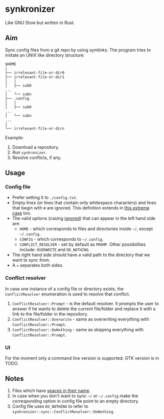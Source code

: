 * synkronizer
Like GNU Stow but written in Rust.
** Aim
Sync config files from a git repo by using symlinks. The program tries to imitate an UNIX like
directory structure:

#+begin_src
$HOME
│
├── irrelevant-file-or-dir0
├── irrelevant-file-or-dir1
│   │
│   ├── sub0
...
│   └── subn
├── .config
│   │
│   ├── sub0
...
│   └── subn
...
│
└── irrelevant-file-or-dirn
#+end_src

Example:
1. Download a repository.
2. Run =synkronizer=.
3. Resolve conflicts, if any.

** Usage
*** Config file
- Prefer setting it to =./config.txt=.
- Empty lines (or lines that contain only whitespace characters) and lines that begin with =#=
  are ignored. This definition extends in [[file:tests/files/correct/config3.txt][this extreme case]] too.
- The valid options (casing [[file:tests/files/correct/config2.txt][ignored]]) that can appear in the left hand side are:
  + =HOME= - which corresponds to files and directories inside =~/=, except =~/.config=.
  + =CONFIG= - which corresponds to =~/.config=.
  + =CONFLICT_RESOLVER= - set by default as =PROMP=. Other possibilities include: =OVERWRITE=
    and =DO_NOTHING=.
- The right hand side should have a valid path to the directory that we want to sync from.
- A ~=~ separates both sides.

*** Conflict resolver
In case one instance of a config file or directory exists, the =ConflictResolver= enumeration
is used to resolve that conflict.
1. =ConflictResolver::Prompt= - is the default resolver. It prompts the user to answer if he
   wants to delete the current file/folder and replace it with a link to the file/folder in the
   repository.
2. =ConflictResolver::Overwrite= - same as overwriting everything with =ConflictResolver::Prompt=.
3. =ConflictResolver::DoNothing= - same as skipping everything with =ConflictResolver::Prompt=.

*** UI
For the moment only a command line version is supported. GTK version is in TODO.

** Notes
1. Files which have [[file:tests/files/correct/config5.txt][spaces in their name]].
2. In case when you don't want to sync =~/= or =~/.config= make the corresponding option in
   config file point to an empty directory.
3. Config file uses =DO_NOTHING= to refer to =synkronizer::sync::ConflictResolver::DoNothing=.
